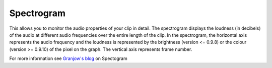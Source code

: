 .. metadata-placeholder

   :authors: - Claus Christensen
             - Yuri Chornoivan
             - Ttguy (https://userbase.kde.org/User:Ttguy)
             - Bushuev (https://userbase.kde.org/User:Bushuev)
             - Jack (https://userbase.kde.org/User:Jack)

   :license: Creative Commons License SA 4.0

.. _spectogram:

Spectrogram
===========

.. contents::


This allows you to monitor the audio properties of your clip in detail.
The spectrogram displays the loudness (in decibels) of the audio at different audio frequencies over the entire length of the clip.  In the spectrogram, the horizontal axis represents the audio frequency and the loudness is represented by the brightness (version <= 0.9.8) or the colour (version >= 0.9.10) of the pixel on the graph. The vertical axis represents frame number. 


.. image:: /images/Kdenlive_Spectrogram.png
   :align: left
   :alt: Spectogram monitor in versions 0.9.8 or lower.


.. image:: /images/Kdenlive_Spectogram_v0.9.10.png
   :align: left
   :alt: Spectogram monitor in versions 0.9.10 or higher.



For more information see `Granjow's blog <http://kdenlive.org/users/granjow/introducing-scopes-audio-spectrum-and-spectrogram>`_ on Spectogram


